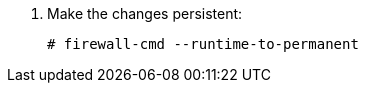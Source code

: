 . Make the changes persistent:
+
[options="nowrap", subs="+quotes,verbatim,attributes"]
----
# firewall-cmd --runtime-to-permanent
----

